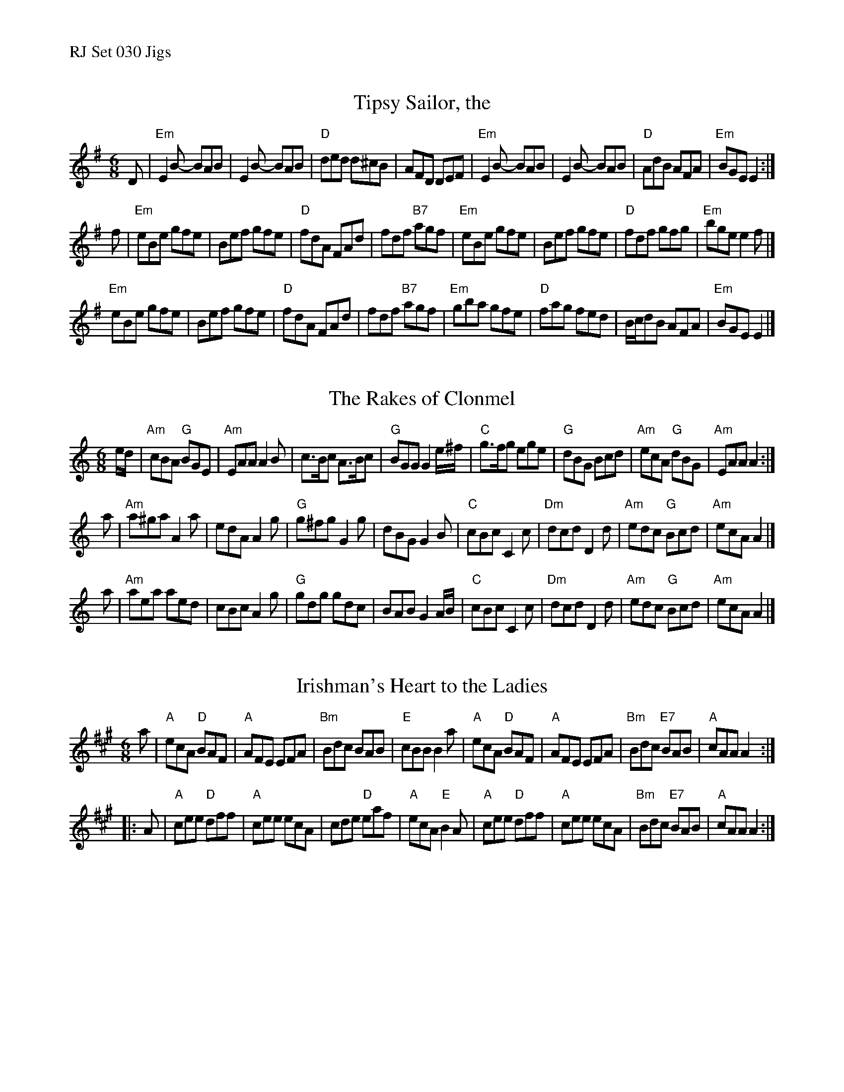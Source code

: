 %%text RJ Set 030 Jigs


X: 1
T: Tipsy Sailor, the
I: RJ J-51 Em jig
H: Scottish jig
M: 6/8
R: jig
K: Em
D |\
"Em"E2B- BAB | E2B- BAB | "D"ded d^cB | AFD DEF |\
"Em"E2B- BAB | E2B- BAB | "D"AdB AFA | "Em"BGE E2 :|
f |\
"Em"eBe gfe | Bef gfe | "D"fdA FAd | fdf "B7"agf |\
"Em"eBe gfe | Bef gfe | "D"fdf gfg | "Em"bge e2f |]
"Em"eBe gfe | Bef gfe | "D"fdA FAd | fdf "B7"agf |\
"Em"gba gfe | "D"fag fed | B/c/dB AFA | "Em"BGE E2 |]
% text 05/27/09


X: 2
T: The Rakes of Clonmel
I: RJ J-29 Am jig
M: 6/8
R: jig
K: Am
e/d/ |\
"Am"cBA "G"BGE | "Am"EAA A2B | c>Bc A>Bc | "G"BGG G2e/^f/ |\
"C"g>fg ege | "G"dBG Bcd | "Am"ecA "G"dBG | "Am"EAA A2 :|
a |\
"Am"a^ga A2a | edA A2g | "G"g^fg G2g | dBG G2B |\
"C"cBc C2c | "Dm"dcd D2d | "Am"edc "G"Bcd | "Am"ecA A2 |]
a |\
"Am"aea aed | cBc A2g | "G"gdg gdc | BAB G2A/B/ |\
"C"cBc C2c | "Dm"dcd D2d | "Am"edc "G"Bcd | "Am"ecA A2 |]


X: 3
T: Irishman's Heart to the Ladies
M: 6/8
R: jig
K: A
a |\
"A"ecA "D"BAF | "A"AFE EFA | "Bm"Bdc BAB | "E"cBB B2a |\
"A"ecA "D"BAF | "A"AFE EFA | "Bm"Bdc "E7"BAB | "A"cAA A2 :|
|: A |\
"A"cee "D"dff | "A"cee ecA | cde "D"eaf | "A"ecA "E"B2A |\
"A"cee "D"dff | "A"cee ecA | "Bm"Bdc "E7"BAB | "A"cAA A2 :|
% text Roaring Jelly  J-17
% text 05/27/09

